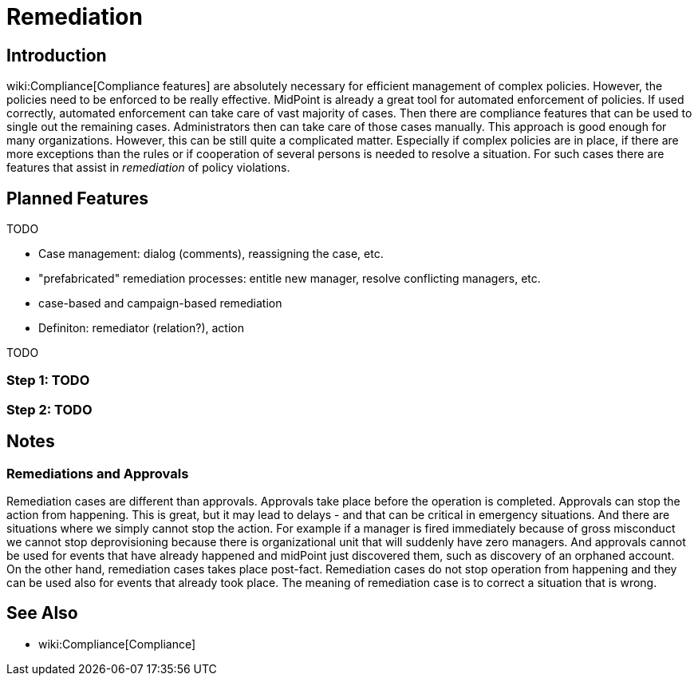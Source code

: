 = Remediation
:page-wiki-name: Remediation
:page-wiki-metadata-create-user: semancik
:page-wiki-metadata-create-date: 2018-09-11T18:29:53.305+02:00
:page-wiki-metadata-modify-user: semancik
:page-wiki-metadata-modify-date: 2018-09-12T14:32:09.596+02:00
:page-planned: true
:page-upkeep-status: orange
:page-upkeep-note: Reflect "workflowless" approach?
:page-toc: top

== Introduction

wiki:Compliance[Compliance features] are absolutely necessary for efficient management of complex policies.
However, the policies need to be enforced to be really effective.
MidPoint is already a great tool for automated enforcement of policies.
If used correctly, automated enforcement can take care of vast majority of cases.
Then there are compliance features that can be used to single out the remaining cases.
Administrators then can take care of those cases manually.
This approach is good enough for many organizations.
However, this can be still quite a complicated matter.
Especially if complex policies are in place, if there are more exceptions than the rules or if cooperation of several persons is needed to resolve a situation.
For such cases there are features that assist in _remediation_ of policy violations.


== Planned Features

TODO

* Case management: dialog (comments), reassigning the case, etc.

* "prefabricated" remediation processes: entitle new manager, resolve conflicting managers, etc.

* case-based and campaign-based remediation

* Definiton: remediator (relation?), action

TODO


=== Step 1: TODO


=== Step 2: TODO


== Notes


=== Remediations and Approvals

Remediation cases are different than approvals.
Approvals take place before the operation is completed.
Approvals can stop the action from happening.
This is great, but it may lead to delays - and that can be critical in emergency situations.
And there are situations where we simply cannot stop the action.
For example if a manager is fired immediately because of gross misconduct we cannot stop deprovisioning because there is organizational unit that will suddenly have zero managers.
And approvals cannot be used for events that have already happened and midPoint just discovered them, such as discovery of an orphaned account.
On the other hand, remediation cases takes place post-fact.
Remediation cases do not stop operation from happening and they can be used also for events that already took place.
The meaning of remediation case is to correct a situation that is wrong.


== See Also

* wiki:Compliance[Compliance]
